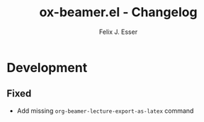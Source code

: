 #+TITLE: ox-beamer.el - Changelog
#+AUTHOR: Felix J. Esser
* Development

** Fixed

- Add missing =org-beamer-lecture-export-as-latex= command
